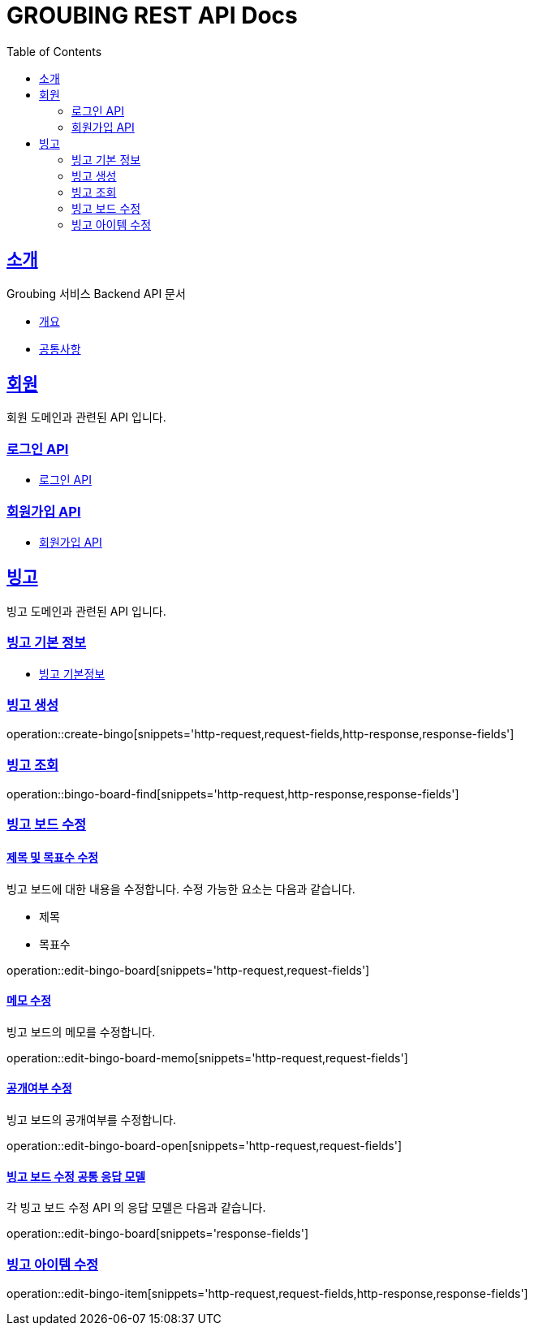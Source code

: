 = GROUBING REST API Docs
:doctype: book
:icons: font
:source-highlighter: highlightjs
:toc: left
:toclevels: 2
:sectlinks:

[[introduction]]
== 소개

Groubing 서비스 Backend API 문서

* link:overview.html[개요,window=_blank]
* link:common.html[공통사항,window=_blank]

[[member]]
== 회원

회원 도메인과 관련된 API 입니다.

[[member-login]]
=== 로그인 API

* link:member/LoginApi.html[로그인 API,window=_blank]

[[member-signup]]
=== 회원가입 API

* link:member/SignUp.html[회원가입 API,window=_blank]

[[bingo]]
== 빙고

빙고 도메인과 관련된 API 입니다.

=== 빙고 기본 정보

* link:bingo/BingoInfo.html[빙고 기본정보,window=_blank]

[[bingo-create]]
=== 빙고 생성

operation::create-bingo[snippets='http-request,request-fields,http-response,response-fields']

[[bingo-find]]
=== 빙고 조회

operation::bingo-board-find[snippets='http-request,http-response,response-fields']

[[edit-bingo-board]]
=== 빙고 보드 수정

[[edit-bingo-board-default]]
==== 제목 및 목표수 수정

빙고 보드에 대한 내용을 수정합니다.
수정 가능한 요소는 다음과 같습니다.

- 제목
- 목표수

operation::edit-bingo-board[snippets='http-request,request-fields']

[[edit-bingo-board-memo]]
==== 메모 수정

빙고 보드의 메모를 수정합니다.

operation::edit-bingo-board-memo[snippets='http-request,request-fields']

[[edit-bingo-board-open]]
==== 공개여부 수정

빙고 보드의 공개여부를 수정합니다.

operation::edit-bingo-board-open[snippets='http-request,request-fields']

[[edit-bingo-board-response-fields]]
==== 빙고 보드 수정 공통 응답 모델

각 빙고 보드 수정 API 의 응답 모델은 다음과 같습니다.

operation::edit-bingo-board[snippets='response-fields']

[[edit-bingo-item]]
=== 빙고 아이템 수정

operation::edit-bingo-item[snippets='http-request,request-fields,http-response,response-fields']
